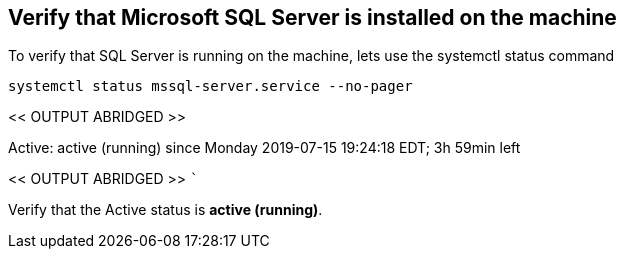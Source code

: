 == Verify that Microsoft SQL Server is installed on the machine

To verify that SQL Server is running on the machine, lets use the
systemctl status command

[source,bash]
----
systemctl status mssql-server.service --no-pager
----

<< OUTPUT ABRIDGED >>

Active: active (running) since Monday 2019-07-15 19:24:18 EDT; 3h 59min
left

<< OUTPUT ABRIDGED >> ```

Verify that the Active status is *active (running)*.
